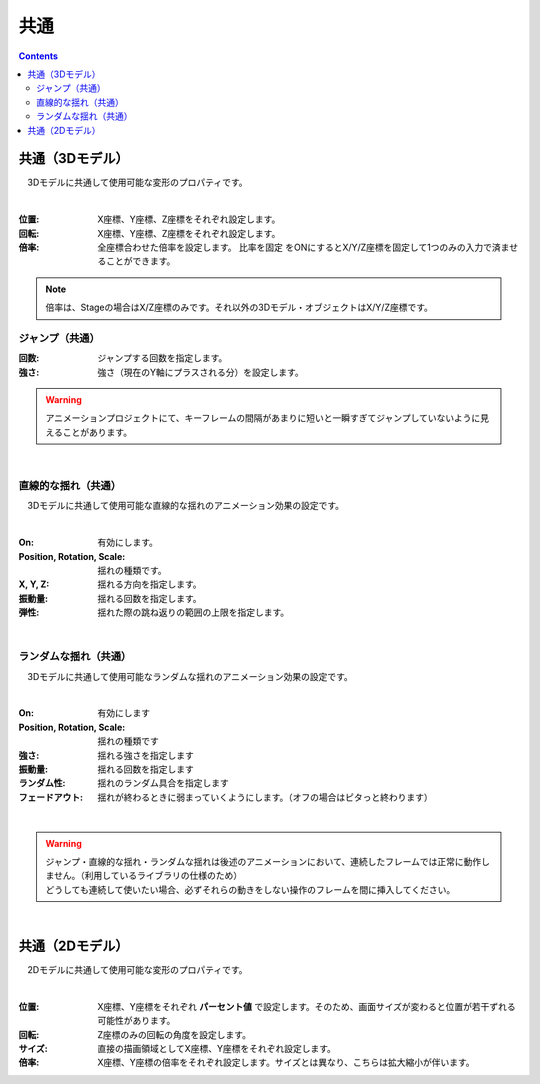 .. index:: プロパティ（共通）

####################################
共通
####################################

.. contents::

.. index:: プロパティ（3Dモデル）

共通（3Dモデル）
--------------------

　3Dモデルに共通して使用可能な変形のプロパティです。

.. image:: ../img/prop_common_1.png
    :align: center

|

:位置:
    X座標、Y座標、Z座標をそれぞれ設定します。
:回転:
    X座標、Y座標、Z座標をそれぞれ設定します。
:倍率:
    全座標合わせた倍率を設定します。 ``比率を固定`` をONにするとX/Y/Z座標を固定して1つのみの入力で済ませることができます。

.. note::
    倍率は、Stageの場合はX/Z座標のみです。それ以外の3Dモデル・オブジェクトはX/Y/Z座標です。

ジャンプ（共通）
^^^^^^^^^^^^^^^^^^
:回数:
    ジャンプする回数を指定します。
:強さ:
    強さ（現在のY軸にプラスされる分）を設定します。

.. warning::
    アニメーションプロジェクトにて、キーフレームの間隔があまりに短いと一瞬すぎてジャンプしていないように見えることがあります。

|

直線的な揺れ（共通）
^^^^^^^^^^^^^^^^^^^^^^^^

　3Dモデルに共通して使用可能な直線的な揺れのアニメーション効果の設定です。


.. image:: ../img/prop_common_3.png
    :align: center

|

:On:
    有効にします。
:Position, Rotation, Scale:
    揺れの種類です。
:X, Y, Z:
    揺れる方向を指定します。
:振動量:
    揺れる回数を指定します。
:弾性:
    揺れた際の跳ね返りの範囲の上限を指定します。

|

ランダムな揺れ（共通）
^^^^^^^^^^^^^^^^^^^^^^^^^^

　3Dモデルに共通して使用可能なランダムな揺れのアニメーション効果の設定です。

.. image:: ../img/prop_common_4.png
    :align: center

|

:On:
    有効にします
:Position, Rotation, Scale:
    揺れの種類です
:強さ:
    揺れる強さを指定します
:振動量:
    揺れる回数を指定します
:ランダム性:
    揺れのランダム具合を指定します
:フェードアウト:
    揺れが終わるときに弱まっていくようにします。（オフの場合はピタっと終わります）

|

.. warning::
    | ジャンプ・直線的な揺れ・ランダムな揺れは後述のアニメーションにおいて、連続したフレームでは正常に動作しません。（利用しているライブラリの仕様のため）
    | どうしても連続して使いたい場合、必ずそれらの動きをしない操作のフレームを間に挿入してください。

|

.. index:: プロパティ（2Dモデル）

共通（2Dモデル）
------------------------

　2Dモデルに共通して使用可能な変形のプロパティです。

.. image:: ../img/prop_common_2.png
    :align: center

|

:位置:
    X座標、Y座標をそれぞれ **パーセント値** で設定します。そのため、画面サイズが変わると位置が若干ずれる可能性があります。
:回転:
    Z座標のみの回転の角度を設定します。
:サイズ:
    直接の描画領域としてX座標、Y座標をそれぞれ設定します。
:倍率:
    X座標、Y座標の倍率をそれぞれ設定します。サイズとは異なり、こちらは拡大縮小が伴います。


